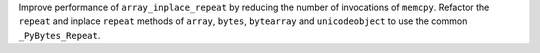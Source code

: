 Improve performance of ``array_inplace_repeat`` by reducing the number of invocations of ``memcpy``.
Refactor the ``repeat`` and inplace ``repeat`` methods of ``array``, ``bytes``, ``bytearray``
and ``unicodeobject`` to use the common ``_PyBytes_Repeat``.
